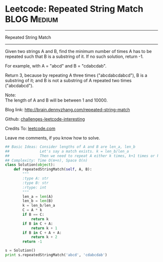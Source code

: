 * Leetcode: Repeated String Match                                   :BLOG:Medium:
#+STARTUP: showeverything
#+OPTIONS: toc:nil \n:t ^:nil creator:nil d:nil
:PROPERTIES:
:type:     #repeatedstring
:END:
---------------------------------------------------------------------
Repeated String Match
---------------------------------------------------------------------
Given two strings A and B, find the minimum number of times A has to be repeated such that B is a substring of it. If no such solution, return -1.

For example, with A = "abcd" and B = "cdabcdab".

Return 3, because by repeating A three times ("abcdabcdabcd"), B is a substring of it; and B is not a substring of A repeated two times ("abcdabcd").

Note:
The length of A and B will be between 1 and 10000.

Blog link: http://brain.dennyzhang.com/repeated-string-match

Github: [[url-external:https://github.com/DennyZhang/challenges-leetcode-interesting/tree/master/repeated-string-match][challenges-leetcode-interesting]]

Credits To: [[url-external:https://leetcode.com/problems/repeated-string-match/description/][leetcode.com]]

Leave me comments, if you know how to solve.

#+BEGIN_SRC python
## Basic Ideas: Consider lengths of A and B are len_a, len_b
##              Let's say a match exists. k = len_b/len_a
##              Then we need to repeat A either k times, k+1 times or k+2 times
## Complexity: Time O(m+n), Space O(n)
class Solution(object):
    def repeatedStringMatch(self, A, B):
        """
        :type A: str
        :type B: str
        :rtype: int
        """
        len_a = len(A)
        len_b = len(B)
        k = len_b/len_a
        C = A * k
        if B == C:
            return k
        if B in C + A:
            return k + 1
        if B in C + A + A:
            return k + 2
        return -1

s = Solution()
print s.repeatedStringMatch('abcd', 'cdabcdab')
#+END_SRC

